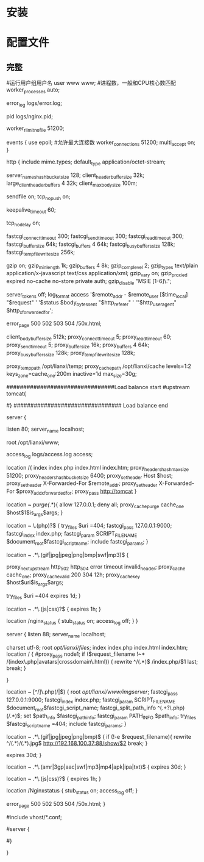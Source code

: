 * 安装
* 配置文件
** 完整
#运行用户组用户名
user www www;
#进程数，一般和CPU核心数匹配
worker_processes  auto;

error_log  logs/error.log;

pid        logs/nginx.pid;

worker_rlimit_nofile 51200;

events {
        use epoll;
        #允许最大连接数
        worker_connections  51200;
        multi_accept on;
}

http {
        include       mime.types;
        default_type  application/octet-stream;

        server_names_hash_bucket_size 128;
        client_header_buffer_size 32k;
        large_client_header_buffers 4 32k;
        client_max_body_size 100m;

        sendfile       on;
        tcp_nopush     on;

        keepalive_timeout  60;

        tcp_nodelay on;

        fastcgi_connect_timeout 300;
        fastcgi_send_timeout 300;
        fastcgi_read_timeout 300;
        fastcgi_buffer_size 64k;
        fastcgi_buffers 4 64k;
        fastcgi_busy_buffers_size 128k;
        fastcgi_temp_file_write_size 256k;

        gzip  on;
        gzip_min_length  1k;
        gzip_buffers     4 8k;
        gzip_comp_level 2;
        gzip_types       text/plain application/x-javascript text/css application/xml;
        gzip_vary on;
        gzip_proxied        expired no-cache no-store private auth;
        gzip_disable        "MSIE [1-6]\.";

        server_tokens off;
        log_format    access    '$remote_addr - $remote_user [$time_local] "$request" '
                '$status $body_bytes_sent "$http_referer" '
                '"$http_user_agent" $http_x_forwarded_for';

        error_page   500 502 503 504  /50x.html;

        client_body_buffer_size  512k;
        proxy_connect_timeout    5;
        proxy_read_timeout       60;
        proxy_send_timeout       5;
        proxy_buffer_size        16k;
        proxy_buffers            4 64k;
        proxy_busy_buffers_size 128k;
        proxy_temp_file_write_size 128k;

        proxy_temp_path   /opt/lianxi/temp;
        proxy_cache_path  /opt/lianxi/cache levels=1:2 keys_zone=cache_one:200m inactive=1d max_size=30g;

################################Load balance start
#upstream tomcat{
#   ip_hash;
#	server 192.168.0.100 weight=1;
#	server 192.168.0.101 weight=1;
#}
################################ Load balance end

        server {

                listen       80;
                server_name  localhost;

                root /opt/lianxi/www;

                access_log    logs/access.log    access;

                location /{
                        index index.php  index.html index.htm;
                        proxy_headers_hash_max_size 51200;
                        proxy_headers_hash_bucket_size 6400;
                        proxy_set_header Host  $host;
                        proxy_set_header X-Forwarded-For $remote_addr;
                        proxy_set_header   X-Forwarded-For $proxy_add_x_forwarded_for;
                        proxy_pass http://tomcat
                }

                location ~ /purge(/.*){
                        allow            127.0.0.1;
                        deny            all;
                        proxy_cache_purge    cache_one   $host$1$is_args$args;
                }

                location ~ \.(php)?$ {
                        try_files $uri =404;
                        fastcgi_pass   127.0.0.1:9000;
                        fastcgi_index  index.php;
                        fastcgi_param  SCRIPT_FILENAME    $document_root$fastcgi_script_name;
                        include        fastcgi_params;
                }

                location ~ .*\.(gif|jpg|jpeg|png|bmp|swf|mp3)$ {

                        proxy_next_upstream http_502 http_504 error timeout invalid_header;
                        proxy_cache cache_one;
                        proxy_cache_valid  200 304 12h;
                        proxy_cache_key $host$uri$is_args$args;

                        try_files $uri =404
                        expires      1d;
                }

                location ~ .*\.(js|css)?$ {
                        expires      1h;
                }

                location /nginx_status {
                        stub_status on;
                        access_log   off;
                }
        }


  server {
        listen       88;
        server_name  localhost;

        charset utf-8;
        root /opt/lianxi/files/;
         index index.php  index.html index.htm;
        location / {
            #proxy_pass    node1;
             if ($request_filename !~* /(index\.php|avatars|crossdomain\.html)) {
                   rewrite ^/(.*)$ /index.php/$1 last;
                   break;
                }

        }

        location ~ [^/]\.php(/|$) {
            root /opt/lianxi/www/imgserver/;
            fastcgi_pass   127.0.0.1:9000;
            fastcgi_index  index.php;
            fastcgi_param  SCRIPT_FILENAME    $document_root$fastcgi_script_name;
            fastcgi_split_path_info ^(.+?\.php)(/.*)$;
            set $path_info $fastcgi_path_info;
            fastcgi_param PATH_INFO       $path_info;
            try_files $fastcgi_script_name =404;
            include        fastcgi_params;
        }

        location ~ .*\.(gif|jpg|jpeg|png|bmp)$ {
            if (!-e $request_filename){
               rewrite ^/(.*)/(.*).jpg$   http://192.168.100.37:88/show/$2 break;
            }

            expires      30d;
       }

       location ~ .*\.(amr|3gp|aac|swf|mp3|mp4|apk|ipa|txt)$ {
             expires      30d;
       }


       location ~ .*\.(js|css)?$ {
             expires      1h;
       }

            location /Nginxstatus {
                 stub_status on;
                 access_log   off;
            }


        error_page   500 502 503 504  /50x.html;
    }




#include vhost/*.conf;



# HTTPS server
#
#server {
#    listen       443;
#    server_name  localhost;

#    ssl                  on;
#    ssl_certificate      cert.pem;
#    ssl_certificate_key  cert.key;

#    ssl_session_timeout  5m;

#    ssl_protocols  SSLv2 SSLv3 TLSv1;
#    ssl_ciphers  HIGH:!aNULL:!MD5;
#    ssl_prefer_server_ciphers   on;

#    location / {
#        root   html;
#        index  index.html index.htm;
#    }
#}

}
